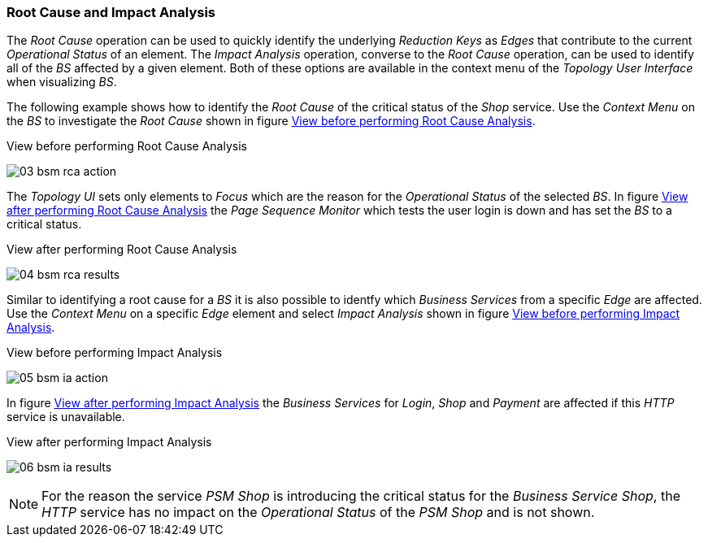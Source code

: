 
// Allow GitHub image rendering
:imagesdir: ../../images

[[gu-bsm-rc-imp-analysis]]
=== Root Cause and Impact Analysis

The _Root Cause_ operation can be used to quickly identify the underlying _Reduction Keys_ as _Edges_ that contribute to the current _Operational Status_ of an element.
The _Impact Analysis_ operation, converse to the _Root Cause_ operation, can be used to identify all of the _BS_ affected by a given element.
Both of these options are available in the context menu of the _Topology User Interface_ when visualizing _BS_.

The following example shows how to identify the _Root Cause_ of the critical status of the _Shop_ service.
Use the _Context Menu_ on the _BS_ to investigate the _Root Cause_ shown in figure <<ug-bsm-example-rca-action, View before performing Root Cause Analysis>>.

[[ug-bsm-example-rca-action]]
.View before performing Root Cause Analysis
image:bsm/03_bsm-rca-action.png[]

The _Topology UI_ sets only elements to _Focus_ which are the reason for the _Operational Status_ of the selected _BS_.
In figure <<ug-bsm-example-rca-results, View after performing Root Cause Analysis>> the _Page Sequence Monitor_ which tests the user login is down and has set the _BS_ to a critical status.

[[ug-bsm-example-rca-results]]
.View after performing Root Cause Analysis
image:bsm/04_bsm-rca-results.png[]

Similar to identifying a root cause for a _BS_ it is also possible to identfy which _Business Services_ from a specific _Edge_ are affected.
Use the _Context Menu_ on a specific _Edge_ element and select _Impact Analysis_ shown in figure <<ug-bsm-example-ia-action, View before performing Impact Analysis>>.

[[ug-bsm-example-ia-action]]
.View before performing Impact Analysis
image:bsm/05_bsm-ia-action.png[]

In figure <<ug-bsm-example-ia-results, View after performing Impact Analysis>> the _Business Services_ for _Login_, _Shop_ and _Payment_ are affected if this _HTTP_ service is unavailable.

[[ug-bsm-example-ia-results]]
.View after performing Impact Analysis
image:bsm/06_bsm-ia-results.png[]

NOTE: For the reason the service _PSM Shop_ is introducing the critical status for the _Business Service_ _Shop_, the _HTTP_ service has no impact on the _Operational Status_ of the _PSM Shop_ and is not shown.
